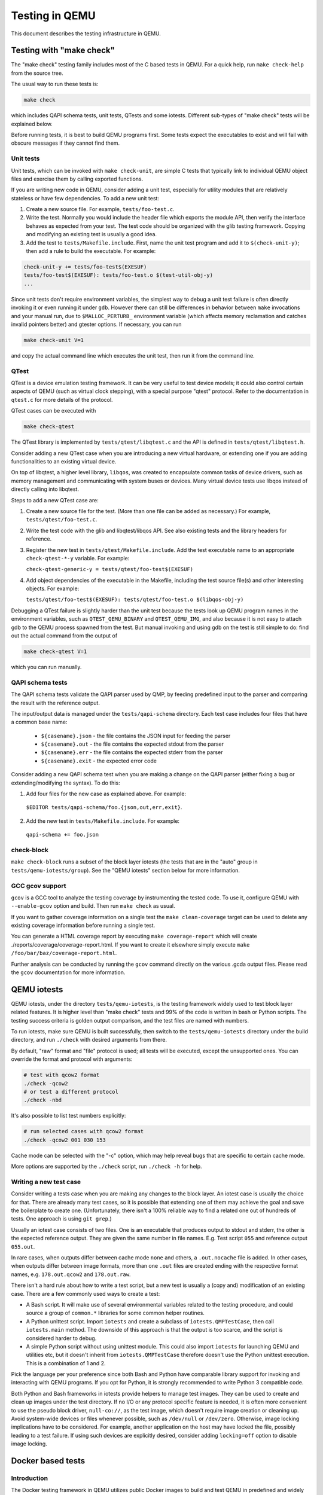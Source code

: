 ===============
Testing in QEMU
===============

This document describes the testing infrastructure in QEMU.

Testing with "make check"
=========================

The "make check" testing family includes most of the C based tests in QEMU. For
a quick help, run ``make check-help`` from the source tree.

The usual way to run these tests is:

.. code::

  make check

which includes QAPI schema tests, unit tests, QTests and some iotests.
Different sub-types of "make check" tests will be explained below.

Before running tests, it is best to build QEMU programs first. Some tests
expect the executables to exist and will fail with obscure messages if they
cannot find them.

Unit tests
----------

Unit tests, which can be invoked with ``make check-unit``, are simple C tests
that typically link to individual QEMU object files and exercise them by
calling exported functions.

If you are writing new code in QEMU, consider adding a unit test, especially
for utility modules that are relatively stateless or have few dependencies. To
add a new unit test:

1. Create a new source file. For example, ``tests/foo-test.c``.

2. Write the test. Normally you would include the header file which exports
   the module API, then verify the interface behaves as expected from your
   test. The test code should be organized with the glib testing framework.
   Copying and modifying an existing test is usually a good idea.

3. Add the test to ``tests/Makefile.include``. First, name the unit test
   program and add it to ``$(check-unit-y)``; then add a rule to build the
   executable.  For example:

.. code::

  check-unit-y += tests/foo-test$(EXESUF)
  tests/foo-test$(EXESUF): tests/foo-test.o $(test-util-obj-y)
  ...

Since unit tests don't require environment variables, the simplest way to debug
a unit test failure is often directly invoking it or even running it under
``gdb``. However there can still be differences in behavior between ``make``
invocations and your manual run, due to ``$MALLOC_PERTURB_`` environment
variable (which affects memory reclamation and catches invalid pointers better)
and gtester options. If necessary, you can run

.. code::

  make check-unit V=1

and copy the actual command line which executes the unit test, then run
it from the command line.

QTest
-----

QTest is a device emulation testing framework.  It can be very useful to test
device models; it could also control certain aspects of QEMU (such as virtual
clock stepping), with a special purpose "qtest" protocol.  Refer to the
documentation in ``qtest.c`` for more details of the protocol.

QTest cases can be executed with

.. code::

   make check-qtest

The QTest library is implemented by ``tests/qtest/libqtest.c`` and the API is
defined in ``tests/qtest/libqtest.h``.

Consider adding a new QTest case when you are introducing a new virtual
hardware, or extending one if you are adding functionalities to an existing
virtual device.

On top of libqtest, a higher level library, ``libqos``, was created to
encapsulate common tasks of device drivers, such as memory management and
communicating with system buses or devices. Many virtual device tests use
libqos instead of directly calling into libqtest.

Steps to add a new QTest case are:

1. Create a new source file for the test. (More than one file can be added as
   necessary.) For example, ``tests/qtest/foo-test.c``.

2. Write the test code with the glib and libqtest/libqos API. See also existing
   tests and the library headers for reference.

3. Register the new test in ``tests/qtest/Makefile.include``. Add the test
   executable name to an appropriate ``check-qtest-*-y`` variable. For example:

   ``check-qtest-generic-y = tests/qtest/foo-test$(EXESUF)``

4. Add object dependencies of the executable in the Makefile, including the
   test source file(s) and other interesting objects. For example:

   ``tests/qtest/foo-test$(EXESUF): tests/qtest/foo-test.o $(libqos-obj-y)``

Debugging a QTest failure is slightly harder than the unit test because the
tests look up QEMU program names in the environment variables, such as
``QTEST_QEMU_BINARY`` and ``QTEST_QEMU_IMG``, and also because it is not easy
to attach gdb to the QEMU process spawned from the test. But manual invoking
and using gdb on the test is still simple to do: find out the actual command
from the output of

.. code::

  make check-qtest V=1

which you can run manually.

QAPI schema tests
-----------------

The QAPI schema tests validate the QAPI parser used by QMP, by feeding
predefined input to the parser and comparing the result with the reference
output.

The input/output data is managed under the ``tests/qapi-schema`` directory.
Each test case includes four files that have a common base name:

  * ``${casename}.json`` - the file contains the JSON input for feeding the
    parser
  * ``${casename}.out`` - the file contains the expected stdout from the parser
  * ``${casename}.err`` - the file contains the expected stderr from the parser
  * ``${casename}.exit`` - the expected error code

Consider adding a new QAPI schema test when you are making a change on the QAPI
parser (either fixing a bug or extending/modifying the syntax). To do this:

1. Add four files for the new case as explained above. For example:

  ``$EDITOR tests/qapi-schema/foo.{json,out,err,exit}``.

2. Add the new test in ``tests/Makefile.include``. For example:

  ``qapi-schema += foo.json``

check-block
-----------

``make check-block`` runs a subset of the block layer iotests (the tests that
are in the "auto" group in ``tests/qemu-iotests/group``).
See the "QEMU iotests" section below for more information.

GCC gcov support
----------------

``gcov`` is a GCC tool to analyze the testing coverage by
instrumenting the tested code. To use it, configure QEMU with
``--enable-gcov`` option and build. Then run ``make check`` as usual.

If you want to gather coverage information on a single test the ``make
clean-coverage`` target can be used to delete any existing coverage
information before running a single test.

You can generate a HTML coverage report by executing ``make
coverage-report`` which will create
./reports/coverage/coverage-report.html. If you want to create it
elsewhere simply execute ``make /foo/bar/baz/coverage-report.html``.

Further analysis can be conducted by running the ``gcov`` command
directly on the various .gcda output files. Please read the ``gcov``
documentation for more information.

QEMU iotests
============

QEMU iotests, under the directory ``tests/qemu-iotests``, is the testing
framework widely used to test block layer related features. It is higher level
than "make check" tests and 99% of the code is written in bash or Python
scripts.  The testing success criteria is golden output comparison, and the
test files are named with numbers.

To run iotests, make sure QEMU is built successfully, then switch to the
``tests/qemu-iotests`` directory under the build directory, and run ``./check``
with desired arguments from there.

By default, "raw" format and "file" protocol is used; all tests will be
executed, except the unsupported ones. You can override the format and protocol
with arguments:

.. code::

  # test with qcow2 format
  ./check -qcow2
  # or test a different protocol
  ./check -nbd

It's also possible to list test numbers explicitly:

.. code::

  # run selected cases with qcow2 format
  ./check -qcow2 001 030 153

Cache mode can be selected with the "-c" option, which may help reveal bugs
that are specific to certain cache mode.

More options are supported by the ``./check`` script, run ``./check -h`` for
help.

Writing a new test case
-----------------------

Consider writing a tests case when you are making any changes to the block
layer. An iotest case is usually the choice for that. There are already many
test cases, so it is possible that extending one of them may achieve the goal
and save the boilerplate to create one.  (Unfortunately, there isn't a 100%
reliable way to find a related one out of hundreds of tests.  One approach is
using ``git grep``.)

Usually an iotest case consists of two files. One is an executable that
produces output to stdout and stderr, the other is the expected reference
output. They are given the same number in file names. E.g. Test script ``055``
and reference output ``055.out``.

In rare cases, when outputs differ between cache mode ``none`` and others, a
``.out.nocache`` file is added. In other cases, when outputs differ between
image formats, more than one ``.out`` files are created ending with the
respective format names, e.g. ``178.out.qcow2`` and ``178.out.raw``.

There isn't a hard rule about how to write a test script, but a new test is
usually a (copy and) modification of an existing case.  There are a few
commonly used ways to create a test:

* A Bash script. It will make use of several environmental variables related
  to the testing procedure, and could source a group of ``common.*`` libraries
  for some common helper routines.

* A Python unittest script. Import ``iotests`` and create a subclass of
  ``iotests.QMPTestCase``, then call ``iotests.main`` method. The downside of
  this approach is that the output is too scarce, and the script is considered
  harder to debug.

* A simple Python script without using unittest module. This could also import
  ``iotests`` for launching QEMU and utilities etc, but it doesn't inherit
  from ``iotests.QMPTestCase`` therefore doesn't use the Python unittest
  execution. This is a combination of 1 and 2.

Pick the language per your preference since both Bash and Python have
comparable library support for invoking and interacting with QEMU programs. If
you opt for Python, it is strongly recommended to write Python 3 compatible
code.

Both Python and Bash frameworks in iotests provide helpers to manage test
images. They can be used to create and clean up images under the test
directory. If no I/O or any protocol specific feature is needed, it is often
more convenient to use the pseudo block driver, ``null-co://``, as the test
image, which doesn't require image creation or cleaning up. Avoid system-wide
devices or files whenever possible, such as ``/dev/null`` or ``/dev/zero``.
Otherwise, image locking implications have to be considered.  For example,
another application on the host may have locked the file, possibly leading to a
test failure.  If using such devices are explicitly desired, consider adding
``locking=off`` option to disable image locking.

.. _docker-ref:

Docker based tests
==================

Introduction
------------

The Docker testing framework in QEMU utilizes public Docker images to build and
test QEMU in predefined and widely accessible Linux environments.  This makes
it possible to expand the test coverage across distros, toolchain flavors and
library versions.

Prerequisites
-------------

Install "docker" with the system package manager and start the Docker service
on your development machine, then make sure you have the privilege to run
Docker commands. Typically it means setting up passwordless ``sudo docker``
command or login as root. For example:

.. code::

  $ sudo yum install docker
  $ # or `apt-get install docker` for Ubuntu, etc.
  $ sudo systemctl start docker
  $ sudo docker ps

The last command should print an empty table, to verify the system is ready.

An alternative method to set up permissions is by adding the current user to
"docker" group and making the docker daemon socket file (by default
``/var/run/docker.sock``) accessible to the group:

.. code::

  $ sudo groupadd docker
  $ sudo usermod $USER -a -G docker
  $ sudo chown :docker /var/run/docker.sock

Note that any one of above configurations makes it possible for the user to
exploit the whole host with Docker bind mounting or other privileged
operations.  So only do it on development machines.

Quickstart
----------

From source tree, type ``make docker`` to see the help. Testing can be started
without configuring or building QEMU (``configure`` and ``make`` are done in
the container, with parameters defined by the make target):

.. code::

  make docker-test-build@min-glib

This will create a container instance using the ``min-glib`` image (the image
is downloaded and initialized automatically), in which the ``test-build`` job
is executed.

Images
------

Along with many other images, the ``min-glib`` image is defined in a Dockerfile
in ``tests/docker/dockerfiles/``, called ``min-glib.docker``. ``make docker``
command will list all the available images.

To add a new image, simply create a new ``.docker`` file under the
``tests/docker/dockerfiles/`` directory.

A ``.pre`` script can be added beside the ``.docker`` file, which will be
executed before building the image under the build context directory. This is
mainly used to do necessary host side setup. One such setup is ``binfmt_misc``,
for example, to make qemu-user powered cross build containers work.

Tests
-----

Different tests are added to cover various configurations to build and test
QEMU.  Docker tests are the executables under ``tests/docker`` named
``test-*``. They are typically shell scripts and are built on top of a shell
library, ``tests/docker/common.rc``, which provides helpers to find the QEMU
source and build it.

The full list of tests is printed in the ``make docker`` help.

Tools
-----

There are executables that are created to run in a specific Docker environment.
This makes it easy to write scripts that have heavy or special dependencies,
but are still very easy to use.

Currently the only tool is ``travis``, which mimics the Travis-CI tests in a
container. It runs in the ``travis`` image:

.. code::

  make docker-travis@travis

Debugging a Docker test failure
-------------------------------

When CI tasks, maintainers or yourself report a Docker test failure, follow the
below steps to debug it:

1. Locally reproduce the failure with the reported command line. E.g. run
   ``make docker-test-mingw@fedora J=8``.
2. Add "V=1" to the command line, try again, to see the verbose output.
3. Further add "DEBUG=1" to the command line. This will pause in a shell prompt
   in the container right before testing starts. You could either manually
   build QEMU and run tests from there, or press Ctrl-D to let the Docker
   testing continue.
4. If you press Ctrl-D, the same building and testing procedure will begin, and
   will hopefully run into the error again. After that, you will be dropped to
   the prompt for debug.

Options
-------

Various options can be used to affect how Docker tests are done. The full
list is in the ``make docker`` help text. The frequently used ones are:

* ``V=1``: the same as in top level ``make``. It will be propagated to the
  container and enable verbose output.
* ``J=$N``: the number of parallel tasks in make commands in the container,
  similar to the ``-j $N`` option in top level ``make``. (The ``-j`` option in
  top level ``make`` will not be propagated into the container.)
* ``DEBUG=1``: enables debug. See the previous "Debugging a Docker test
  failure" section.

Thread Sanitizer
================

Thread Sanitizer (TSan) is a tool which can detect data races.  QEMU supports
building and testing with this tool.

For more information on TSan:

https://github.com/google/sanitizers/wiki/ThreadSanitizerCppManual

Thread Sanitizer in Docker
---------------------------
TSan is currently supported in the ubuntu2004 docker.

The test-tsan test will build using TSan and then run make check.

.. code::

  make docker-test-tsan@ubuntu2004

TSan warnings under docker are placed in files located at build/tsan/.

We recommend using DEBUG=1 to allow launching the test from inside the docker,
and to allow review of the warnings generated by TSan.

Building and Testing with TSan
------------------------------

It is possible to build and test with TSan, with a few additional steps.
These steps are normally done automatically in the docker.

There is a one time patch needed in clang-9 or clang-10 at this time:

.. code::

  sed -i 's/^const/static const/g' \
      /usr/lib/llvm-10/lib/clang/10.0.0/include/sanitizer/tsan_interface.h

To configure the build for TSan:

.. code::

  ../configure --enable-tsan --cc=clang-10 --cxx=clang++-10 \
               --disable-werror --extra-cflags="-O0"

The runtime behavior of TSAN is controlled by the TSAN_OPTIONS environment
variable.

More information on the TSAN_OPTIONS can be found here:

https://github.com/google/sanitizers/wiki/ThreadSanitizerFlags

For example:

.. code::

  export TSAN_OPTIONS=suppressions=<path to qemu>/tests/tsan/suppressions.tsan \
                      detect_deadlocks=false history_size=7 exitcode=0 \
                      log_path=<build path>/tsan/tsan_warning

The above exitcode=0 has TSan continue without error if any warnings are found.
This allows for running the test and then checking the warnings afterwards.
If you want TSan to stop and exit with error on warnings, use exitcode=66.

TSan Suppressions
-----------------
Keep in mind that for any data race warning, although there might be a data race
detected by TSan, there might be no actual bug here.  TSan provides several
different mechanisms for suppressing warnings.  In general it is recommended
to fix the code if possible to eliminate the data race rather than suppress
the warning.

A few important files for suppressing warnings are:

tests/tsan/suppressions.tsan - Has TSan warnings we wish to suppress at runtime.
The comment on each suppression will typically indicate why we are
suppressing it.  More information on the file format can be found here:

https://github.com/google/sanitizers/wiki/ThreadSanitizerSuppressions

tests/tsan/blacklist.tsan - Has TSan warnings we wish to disable
at compile time for test or debug.
Add flags to configure to enable:

"--extra-cflags=-fsanitize-blacklist=<src path>/tests/tsan/blacklist.tsan"

More information on the file format can be found here under "Blacklist Format":

https://github.com/google/sanitizers/wiki/ThreadSanitizerFlags

TSan Annotations
----------------
include/qemu/tsan.h defines annotations.  See this file for more descriptions
of the annotations themselves.  Annotations can be used to suppress
TSan warnings or give TSan more information so that it can detect proper
relationships between accesses of data.

Annotation examples can be found here:

https://github.com/llvm/llvm-project/tree/master/compiler-rt/test/tsan/

Good files to start with are: annotate_happens_before.cpp and ignore_race.cpp

The full set of annotations can be found here:

https://github.com/llvm/llvm-project/blob/master/compiler-rt/lib/tsan/rtl/tsan_interface_ann.cpp

VM testing
==========

This test suite contains scripts that bootstrap various guest images that have
necessary packages to build QEMU. The basic usage is documented in ``Makefile``
help which is displayed with ``make vm-help``.

Quickstart
----------

Run ``make vm-help`` to list available make targets. Invoke a specific make
command to run build test in an image. For example, ``make vm-build-freebsd``
will build the source tree in the FreeBSD image. The command can be executed
from either the source tree or the build dir; if the former, ``./configure`` is
not needed. The command will then generate the test image in ``./tests/vm/``
under the working directory.

Note: images created by the scripts accept a well-known RSA key pair for SSH
access, so they SHOULD NOT be exposed to external interfaces if you are
concerned about attackers taking control of the guest and potentially
exploiting a QEMU security bug to compromise the host.

QEMU binaries
-------------

By default, qemu-system-x86_64 is searched in $PATH to run the guest. If there
isn't one, or if it is older than 2.10, the test won't work. In this case,
provide the QEMU binary in env var: ``QEMU=/path/to/qemu-2.10+``.

Likewise the path to qemu-img can be set in QEMU_IMG environment variable.

Make jobs
---------

The ``-j$X`` option in the make command line is not propagated into the VM,
specify ``J=$X`` to control the make jobs in the guest.

Debugging
---------

Add ``DEBUG=1`` and/or ``V=1`` to the make command to allow interactive
debugging and verbose output. If this is not enough, see the next section.
``V=1`` will be propagated down into the make jobs in the guest.

Manual invocation
-----------------

Each guest script is an executable script with the same command line options.
For example to work with the netbsd guest, use ``$QEMU_SRC/tests/vm/netbsd``:

.. code::

    $ cd $QEMU_SRC/tests/vm

    # To bootstrap the image
    $ ./netbsd --build-image --image /var/tmp/netbsd.img
    <...>

    # To run an arbitrary command in guest (the output will not be echoed unless
    # --debug is added)
    $ ./netbsd --debug --image /var/tmp/netbsd.img uname -a

    # To build QEMU in guest
    $ ./netbsd --debug --image /var/tmp/netbsd.img --build-qemu $QEMU_SRC

    # To get to an interactive shell
    $ ./netbsd --interactive --image /var/tmp/netbsd.img sh

Adding new guests
-----------------

Please look at existing guest scripts for how to add new guests.

Most importantly, create a subclass of BaseVM and implement ``build_image()``
method and define ``BUILD_SCRIPT``, then finally call ``basevm.main()`` from
the script's ``main()``.

* Usually in ``build_image()``, a template image is downloaded from a
  predefined URL. ``BaseVM._download_with_cache()`` takes care of the cache and
  the checksum, so consider using it.

* Once the image is downloaded, users, SSH server and QEMU build deps should
  be set up:

  - Root password set to ``BaseVM.ROOT_PASS``
  - User ``BaseVM.GUEST_USER`` is created, and password set to
    ``BaseVM.GUEST_PASS``
  - SSH service is enabled and started on boot,
    ``$QEMU_SRC/tests/keys/id_rsa.pub`` is added to ssh's ``authorized_keys``
    file of both root and the normal user
  - DHCP client service is enabled and started on boot, so that it can
    automatically configure the virtio-net-pci NIC and communicate with QEMU
    user net (10.0.2.2)
  - Necessary packages are installed to untar the source tarball and build
    QEMU

* Write a proper ``BUILD_SCRIPT`` template, which should be a shell script that
  untars a raw virtio-blk block device, which is the tarball data blob of the
  QEMU source tree, then configure/build it. Running "make check" is also
  recommended.

Image fuzzer testing
====================

An image fuzzer was added to exercise format drivers. Currently only qcow2 is
supported. To start the fuzzer, run

.. code::

  tests/image-fuzzer/runner.py -c '[["qemu-img", "info", "$test_img"]]' /tmp/test qcow2

Alternatively, some command different from "qemu-img info" can be tested, by
changing the ``-c`` option.

Acceptance tests using the Avocado Framework
============================================

The ``tests/acceptance`` directory hosts functional tests, also known
as acceptance level tests.  They're usually higher level tests, and
may interact with external resources and with various guest operating
systems.

These tests are written using the Avocado Testing Framework (which must
be installed separately) in conjunction with a the ``avocado_qemu.Test``
class, implemented at ``tests/acceptance/avocado_qemu``.

Tests based on ``avocado_qemu.Test`` can easily:

 * Customize the command line arguments given to the convenience
   ``self.vm`` attribute (a QEMUMachine instance)

 * Interact with the QEMU monitor, send QMP commands and check
   their results

 * Interact with the guest OS, using the convenience console device
   (which may be useful to assert the effectiveness and correctness of
   command line arguments or QMP commands)

 * Interact with external data files that accompany the test itself
   (see ``self.get_data()``)

 * Download (and cache) remote data files, such as firmware and kernel
   images

 * Have access to a library of guest OS images (by means of the
   ``avocado.utils.vmimage`` library)

 * Make use of various other test related utilities available at the
   test class itself and at the utility library:

   - http://avocado-framework.readthedocs.io/en/latest/api/test/avocado.html#avocado.Test
   - http://avocado-framework.readthedocs.io/en/latest/api/utils/avocado.utils.html

Running tests
-------------

You can run the acceptance tests simply by executing:

.. code::

  make check-acceptance

This involves the automatic creation of Python virtual environment
within the build tree (at ``tests/venv``) which will have all the
right dependencies, and will save tests results also within the
build tree (at ``tests/results``).

Note: the build environment must be using a Python 3 stack, and have
the ``venv`` and ``pip`` packages installed.  If necessary, make sure
``configure`` is called with ``--python=`` and that those modules are
available.  On Debian and Ubuntu based systems, depending on the
specific version, they may be on packages named ``python3-venv`` and
``python3-pip``.

The scripts installed inside the virtual environment may be used
without an "activation".  For instance, the Avocado test runner
may be invoked by running:

 .. code::

  tests/venv/bin/avocado run $OPTION1 $OPTION2 tests/acceptance/

Manual Installation
-------------------

To manually install Avocado and its dependencies, run:

.. code::

  pip install --user avocado-framework

Alternatively, follow the instructions on this link:

  http://avocado-framework.readthedocs.io/en/latest/GetStartedGuide.html#installing-avocado

Overview
--------

The ``tests/acceptance/avocado_qemu`` directory provides the
``avocado_qemu`` Python module, containing the ``avocado_qemu.Test``
class.  Here's a simple usage example:

.. code::

  from avocado_qemu import Test


  class Version(Test):
      """
      :avocado: tags=quick
      """
      def test_qmp_human_info_version(self):
          self.vm.launch()
          res = self.vm.command('human-monitor-command',
                                command_line='info version')
          self.assertRegexpMatches(res, r'^(\d+\.\d+\.\d)')

To execute your test, run:

.. code::

  avocado run version.py

Tests may be classified according to a convention by using docstring
directives such as ``:avocado: tags=TAG1,TAG2``.  To run all tests
in the current directory, tagged as "quick", run:

.. code::

  avocado run -t quick .

The ``avocado_qemu.Test`` base test class
-----------------------------------------

The ``avocado_qemu.Test`` class has a number of characteristics that
are worth being mentioned right away.

First of all, it attempts to give each test a ready to use QEMUMachine
instance, available at ``self.vm``.  Because many tests will tweak the
QEMU command line, launching the QEMUMachine (by using ``self.vm.launch()``)
is left to the test writer.

The base test class has also support for tests with more than one
QEMUMachine. The way to get machines is through the ``self.get_vm()``
method which will return a QEMUMachine instance. The ``self.get_vm()``
method accepts arguments that will be passed to the QEMUMachine creation
and also an optional `name` attribute so you can identify a specific
machine and get it more than once through the tests methods. A simple
and hypothetical example follows:

.. code::

  from avocado_qemu import Test


  class MultipleMachines(Test):
      """
      :avocado: enable
      """
      def test_multiple_machines(self):
          first_machine = self.get_vm()
          second_machine = self.get_vm()
          self.get_vm(name='third_machine').launch()

          first_machine.launch()
          second_machine.launch()

          first_res = first_machine.command(
              'human-monitor-command',
              command_line='info version')

          second_res = second_machine.command(
              'human-monitor-command',
              command_line='info version')

          third_res = self.get_vm(name='third_machine').command(
              'human-monitor-command',
              command_line='info version')

          self.assertEquals(first_res, second_res, third_res)

At test "tear down", ``avocado_qemu.Test`` handles all the QEMUMachines
shutdown.

QEMUMachine
~~~~~~~~~~~

The QEMUMachine API is already widely used in the Python iotests,
device-crash-test and other Python scripts.  It's a wrapper around the
execution of a QEMU binary, giving its users:

 * the ability to set command line arguments to be given to the QEMU
   binary

 * a ready to use QMP connection and interface, which can be used to
   send commands and inspect its results, as well as asynchronous
   events

 * convenience methods to set commonly used command line arguments in
   a more succinct and intuitive way

QEMU binary selection
~~~~~~~~~~~~~~~~~~~~~

The QEMU binary used for the ``self.vm`` QEMUMachine instance will
primarily depend on the value of the ``qemu_bin`` parameter.  If it's
not explicitly set, its default value will be the result of a dynamic
probe in the same source tree.  A suitable binary will be one that
targets the architecture matching host machine.

Based on this description, test writers will usually rely on one of
the following approaches:

1) Set ``qemu_bin``, and use the given binary

2) Do not set ``qemu_bin``, and use a QEMU binary named like
   "${arch}-softmmu/qemu-system-${arch}", either in the current
   working directory, or in the current source tree.

The resulting ``qemu_bin`` value will be preserved in the
``avocado_qemu.Test`` as an attribute with the same name.

Attribute reference
-------------------

Besides the attributes and methods that are part of the base
``avocado.Test`` class, the following attributes are available on any
``avocado_qemu.Test`` instance.

vm
~~

A QEMUMachine instance, initially configured according to the given
``qemu_bin`` parameter.

arch
~~~~

The architecture can be used on different levels of the stack, e.g. by
the framework or by the test itself.  At the framework level, it will
currently influence the selection of a QEMU binary (when one is not
explicitly given).

Tests are also free to use this attribute value, for their own needs.
A test may, for instance, use the same value when selecting the
architecture of a kernel or disk image to boot a VM with.

The ``arch`` attribute will be set to the test parameter of the same
name.  If one is not given explicitly, it will either be set to
``None``, or, if the test is tagged with one (and only one)
``:avocado: tags=arch:VALUE`` tag, it will be set to ``VALUE``.

machine
~~~~~~~

The machine type that will be set to all QEMUMachine instances created
by the test.

The ``machine`` attribute will be set to the test parameter of the same
name.  If one is not given explicitly, it will either be set to
``None``, or, if the test is tagged with one (and only one)
``:avocado: tags=machine:VALUE`` tag, it will be set to ``VALUE``.

qemu_bin
~~~~~~~~

The preserved value of the ``qemu_bin`` parameter or the result of the
dynamic probe for a QEMU binary in the current working directory or
source tree.

Parameter reference
-------------------

To understand how Avocado parameters are accessed by tests, and how
they can be passed to tests, please refer to::

  http://avocado-framework.readthedocs.io/en/latest/WritingTests.html#accessing-test-parameters

Parameter values can be easily seen in the log files, and will look
like the following:

.. code::

  PARAMS (key=qemu_bin, path=*, default=x86_64-softmmu/qemu-system-x86_64) => 'x86_64-softmmu/qemu-system-x86_64

arch
~~~~

The architecture that will influence the selection of a QEMU binary
(when one is not explicitly given).

Tests are also free to use this parameter value, for their own needs.
A test may, for instance, use the same value when selecting the
architecture of a kernel or disk image to boot a VM with.

This parameter has a direct relation with the ``arch`` attribute.  If
not given, it will default to None.

machine
~~~~~~~

The machine type that will be set to all QEMUMachine instances created
by the test.


qemu_bin
~~~~~~~~

The exact QEMU binary to be used on QEMUMachine.

Uninstalling Avocado
--------------------

If you've followed the manual installation instructions above, you can
easily uninstall Avocado.  Start by listing the packages you have
installed::

  pip list --user

And remove any package you want with::

  pip uninstall <package_name>

If you've used ``make check-acceptance``, the Python virtual environment where
Avocado is installed will be cleaned up as part of ``make check-clean``.

Testing with "make check-tcg"
=============================

The check-tcg tests are intended for simple smoke tests of both
linux-user and softmmu TCG functionality. However to build test
programs for guest targets you need to have cross compilers available.
If your distribution supports cross compilers you can do something as
simple as::

  apt install gcc-aarch64-linux-gnu

The configure script will automatically pick up their presence.
Sometimes compilers have slightly odd names so the availability of
them can be prompted by passing in the appropriate configure option
for the architecture in question, for example::

  $(configure) --cross-cc-aarch64=aarch64-cc

There is also a ``--cross-cc-flags-ARCH`` flag in case additional
compiler flags are needed to build for a given target.

If you have the ability to run containers as the user you can also
take advantage of the build systems "Docker" support. It will then use
containers to build any test case for an enabled guest where there is
no system compiler available. See :ref: `_docker-ref` for details.

Running subset of tests
-----------------------

You can build the tests for one architecture::

  make build-tcg-tests-$TARGET

And run with::

  make run-tcg-tests-$TARGET

Adding ``V=1`` to the invocation will show the details of how to
invoke QEMU for the test which is useful for debugging tests.

TCG test dependencies
---------------------

The TCG tests are deliberately very light on dependencies and are
either totally bare with minimal gcc lib support (for softmmu tests)
or just glibc (for linux-user tests). This is because getting a cross
compiler to work with additional libraries can be challenging.

Other TCG Tests
---------------

There are a number of out-of-tree test suites that are used for more
extensive testing of processor features.

KVM Unit Tests
~~~~~~~~~~~~~~

The KVM unit tests are designed to run as a Guest OS under KVM but
there is no reason why they can't exercise the TCG as well. It
provides a minimal OS kernel with hooks for enabling the MMU as well
as reporting test results via a special device::

  https://git.kernel.org/pub/scm/virt/kvm/kvm-unit-tests.git

Linux Test Project
~~~~~~~~~~~~~~~~~~

The LTP is focused on exercising the syscall interface of a Linux
kernel. It checks that syscalls behave as documented and strives to
exercise as many corner cases as possible. It is a useful test suite
to run to exercise QEMU's linux-user code::

  https://linux-test-project.github.io/
